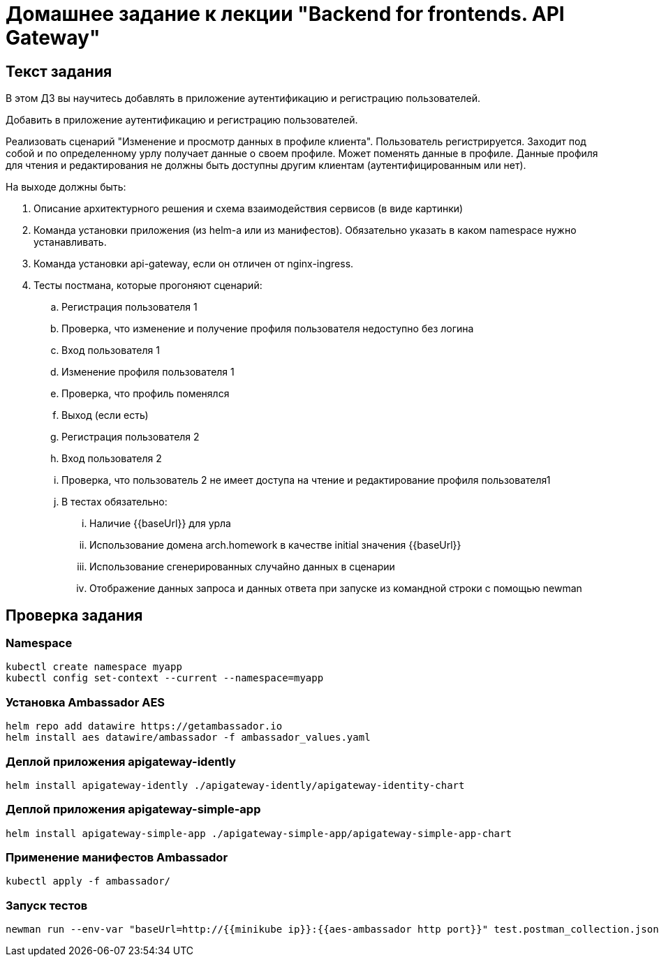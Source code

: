 = Домашнее задание к лекции "Backend for frontends. API Gateway"

== Текст задания

В этом ДЗ вы научитесь добавлять в приложение аутентификацию и регистрацию пользователей.

Добавить в приложение аутентификацию и регистрацию пользователей.

Реализовать сценарий "Изменение и просмотр данных в профиле клиента". Пользователь регистрируется. Заходит под собой и по определенному урлу получает данные о своем профиле. Может поменять данные в профиле. Данные профиля для чтения и редактирования не должны быть доступны другим клиентам (аутентифицированным или нет).

На выходе должны быть:

. Описание архитектурного решения и схема взаимодействия сервисов (в виде картинки)
. Команда установки приложения (из helm-а или из манифестов). Обязательно указать в каком namespace нужно устанавливать.
. Команда установки api-gateway, если он отличен от nginx-ingress.
. Тесты постмана, которые прогоняют сценарий:
.. Регистрация пользователя 1
.. Проверка, что изменение и получение профиля пользователя недоступно без логина
.. Вход пользователя 1
.. Изменение профиля пользователя 1
.. Проверка, что профиль поменялся
.. Выход (если есть)
.. Регистрация пользователя 2
.. Вход пользователя 2
.. Проверка, что пользователь 2 не имеет доступа на чтение и редактирование профиля пользователя1
.. В тестах обязательно:
... Наличие {{baseUrl}} для урла
... Использование домена arch.homework в качестве initial значения {{baseUrl}}
... Использование сгенерированных случайно данных в сценарии
... Отображение данных запроса и данных ответа при запуске из командной строки с помощью newman

== Проверка задания

=== Namespace

[source,bash]
----
kubectl create namespace myapp
kubectl config set-context --current --namespace=myapp
----

=== Установка Ambassador AES

[source,bash]
----
helm repo add datawire https://getambassador.io
helm install aes datawire/ambassador -f ambassador_values.yaml
----

=== Деплой приложения apigateway-idently

[source,bash]
----
helm install apigateway-idently ./apigateway-idently/apigateway-identity-chart
----

=== Деплой приложения apigateway-simple-app

[source,bash]
----
helm install apigateway-simple-app ./apigateway-simple-app/apigateway-simple-app-chart
----

=== Применение манифестов Ambassador

[source,bash]
----
kubectl apply -f ambassador/
----

=== Запуск тестов

[source,bash]
----
newman run --env-var "baseUrl=http://{{minikube ip}}:{{aes-ambassador http port}}" test.postman_collection.json
----
